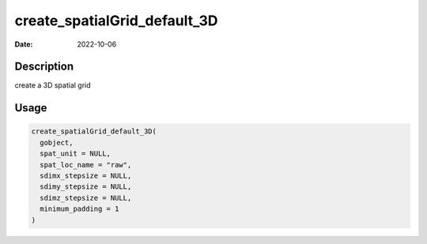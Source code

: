 =============================
create_spatialGrid_default_3D
=============================

:Date: 2022-10-06

Description
===========

create a 3D spatial grid

Usage
=====

.. code:: r

   create_spatialGrid_default_3D(
     gobject,
     spat_unit = NULL,
     spat_loc_name = "raw",
     sdimx_stepsize = NULL,
     sdimy_stepsize = NULL,
     sdimz_stepsize = NULL,
     minimum_padding = 1
   )
